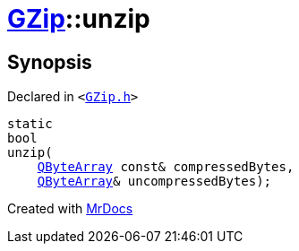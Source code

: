 [#GZip-unzip]
= xref:GZip.adoc[GZip]::unzip
:relfileprefix: ../
:mrdocs:


== Synopsis

Declared in `&lt;https://github.com/PrismLauncher/PrismLauncher/blob/develop/launcher/GZip.h#L6[GZip&period;h]&gt;`

[source,cpp,subs="verbatim,replacements,macros,-callouts"]
----
static
bool
unzip(
    xref:QByteArray.adoc[QByteArray] const& compressedBytes,
    xref:QByteArray.adoc[QByteArray]& uncompressedBytes);
----



[.small]#Created with https://www.mrdocs.com[MrDocs]#
